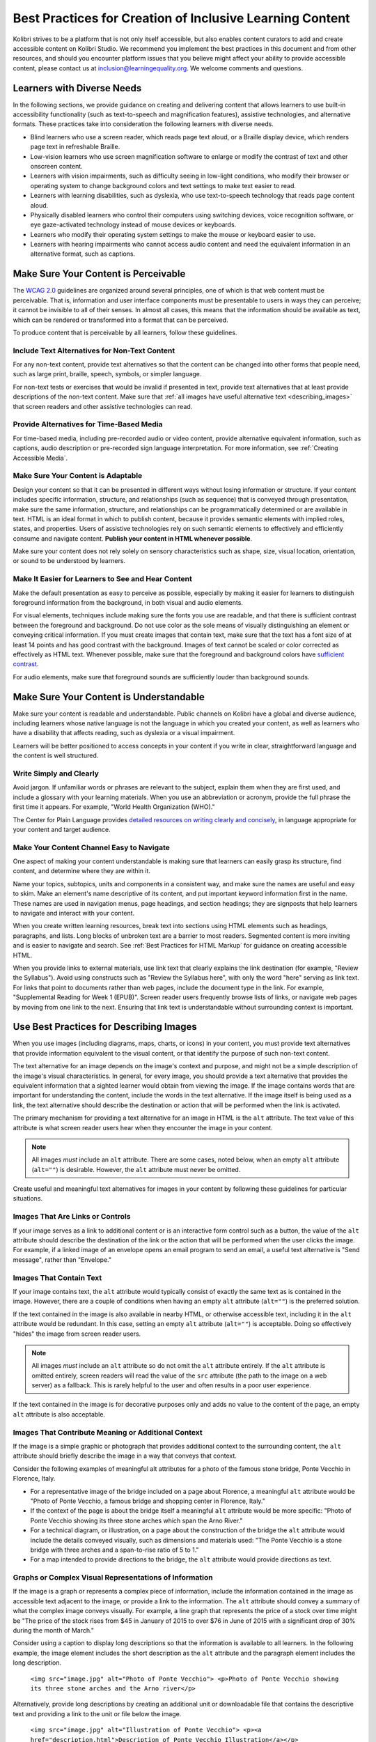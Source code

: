 .. _a11y_content:

Best Practices for Creation of Inclusive Learning Content
#########################################################

Kolibri strives to be a platform that is not only itself accessible, but also enables content curators to add and create accessible content on Kolibri Studio. We recommend you implement the best practices in this document and from other resources, and should you encounter platform issues that you believe might affect your ability to provide accessible content, please contact us at inclusion@learningequality.org. We welcome comments and questions.  


Learners with Diverse Needs
===========================

In the following sections, we provide guidance on creating and delivering content that allows learners to use built-in accessibility functionality (such as text-to-speech and magnification features), assistive technologies, and alternative formats. These practices take into consideration the following learners with diverse needs.

* Blind learners who use a screen reader, which reads page text aloud, or a Braille display device, which renders page text in refreshable Braille.

* Low-vision learners who use screen magnification software to enlarge or modify the contrast of text and other onscreen content.

* Learners with vision impairments, such as difficulty seeing in low-light conditions, who modify their browser or operating system to change background colors and text settings to make text easier to read.

* Learners with learning disabilities, such as dyslexia, who use text-to-speech technology that reads page content aloud.

* Physically disabled learners who control their computers using switching devices, voice recognition software, or eye gaze-activated technology instead of mouse devices or keyboards.

* Learners who modify their operating system settings to make the mouse or keyboard easier to use.

* Learners with hearing impairments who cannot access audio content and need the equivalent information in an alternative format, such as captions.



.. _perceivable:


Make Sure Your Content is Perceivable
=====================================


The `WCAG 2.0 <http://www.w3.org/TR/WCAG20/#cc1>`_ guidelines are organized around several principles, one of which is that web content must be perceivable. That is, information and user interface components must be presentable to users in ways they can perceive; it cannot be invisible to all of their senses. In almost all cases, this means that the information should be available as text, which can be rendered or transformed into a format that can be perceived.

To produce content that is perceivable by all learners, follow these guidelines.


Include Text Alternatives for Non-Text Content
**********************************************

For any non-text content, provide text alternatives so that the content can be changed into other forms that people need, such as large print, braille,
speech, symbols, or simpler language.

For non-text tests or exercises that would be invalid if presented in text, provide text alternatives that at least provide descriptions of the non-text content. Make sure that :ref:`all images have useful alternative text <describing_images>` that screen readers and other assistive technologies can read.


Provide Alternatives for Time-Based Media
*****************************************

For time-based media, including pre-recorded audio or video content, provide alternative equivalent information, such as captions, audio description or pre-recorded sign language interpretation. For more information, see :ref:`Creating Accessible Media`.


Make Sure Your Content is Adaptable
***********************************

Design your content so that it can be presented in different ways without losing information or structure. If your content includes specific information, structure, and relationships (such as sequence) that is conveyed through presentation, make sure the same information, structure, and relationships can be programmatically determined or are available in text. HTML is an ideal format in which to publish content, because it provides semantic elements with implied roles, states, and properties. Users of assistive technologies rely on such semantic elements to effectively and efficiently consume and navigate content. **Publish your content in HTML whenever possible**.

Make sure your content does not rely solely on sensory characteristics such as shape, size, visual location, orientation, or sound to be understood by learners.


Make It Easier for Learners to See and Hear Content
***************************************************

Make the default presentation as easy to perceive as possible, especially by making it easier for learners to distinguish foreground information from the background, in both visual and audio elements.

For visual elements, techniques include making sure the fonts you use are readable, and that there is sufficient contrast between the foreground and background. Do not use color as the sole means of visually distinguishing an element or conveying critical information. If you must create images that contain text, make sure that the text has a font size of at least 14 points and has good contrast with the background. Images of text cannot be scaled or color corrected as effectively as HTML text. Whenever possible, make sure that the foreground and background colors have `sufficient contrast <https://leaverou.github.io/contrast-ratio/>`_.

For audio elements, make sure that foreground sounds are sufficiently louder than background sounds.

.. _Make Sure Your Content is Understandable:


Make Sure Your Content is Understandable
========================================

Make sure your content is readable and understandable. Public channels on Kolibri have a global and diverse audience, including learners whose native language is not the language in which you created your content, as well as learners who have a disability that affects reading, such as dyslexia or a visual impairment.

Learners will be better positioned to access concepts in your content if you write in clear, straightforward language and the content is well structured.


Write Simply and Clearly
************************

Avoid jargon. If unfamiliar words or phrases are relevant to the subject, explain them when they are first used, and include a glossary with your learning materials. When you use an abbreviation or acronym, provide the full phrase the first time it appears. For example, "World Health Organization (WHO)."

The Center for Plain Language provides `detailed resources on writing clearly and concisely <http://centerforplainlanguage.org/5-steps-to-plain-language/>`_, in language appropriate for your content and target audience.


Make Your Content Channel Easy to Navigate
******************************************

One aspect of making your content understandable is making sure that learners can easily grasp its structure, find content, and determine where they are within it.

Name your topics, subtopics, units and components in a consistent way, and make sure the names are useful and easy to skim. Make an element's name descriptive of its content, and put important keyword information first in the name. These names are used in navigation
menus, page headings, and section headings; they are signposts that help learners to navigate and interact with your content.

When you create written learning resources, break text into sections using HTML elements such as headings, paragraphs, and lists. Long blocks of unbroken text are a barrier to most readers. Segmented content is more inviting and is easier to navigate and search. See :ref:`Best Practices for HTML Markup` for guidance on creating accessible HTML.

When you provide links to external materials, use link text that clearly explains the link destination (for example, "Review the Syllabus"). Avoid using constructs such as "Review the Syllabus here", with only the word "here" serving as link text. For links that point to documents rather than web pages, include the document type in the link. For example, "Supplemental Reading for Week 1 (EPUB)". Screen reader users frequently browse lists of links, or navigate web pages by moving from one link to the next. Ensuring that link text is understandable without surrounding context is important.


.. _describing_images:

Use Best Practices for Describing Images
========================================

When you use images (including diagrams, maps, charts, or icons) in your content, you must provide text alternatives that provide information equivalent to the visual content, or that identify the purpose of such non-text content.

The text alternative for an image depends on the image's context and purpose, and might not be a simple description of the image's visual characteristics. In general, for every image, you should provide a text alternative that provides the equivalent information that a sighted learner would obtain from viewing the image. If the image contains words that are important for understanding the content, include the words in the text alternative. If the image itself is being used as a link, the text alternative should describe the destination or action that will be performed when the link is activated.

The primary mechanism for providing a text alternative for an image in HTML is the ``alt`` attribute. The text value of this attribute is what screen reader users hear when they encounter the image in your content.

.. note:: All images *must* include an ``alt`` attribute. There are some cases, noted below, when an empty ``alt`` attribute (``alt=""``) is desirable. However, the ``alt`` attribute must never be omitted.

Create useful and meaningful text alternatives for images in your content by following these guidelines for particular situations.


Images That Are Links or Controls
*********************************

If your image serves as a link to additional content or is an interactive form control such as a button, the value of the ``alt`` attribute should describe the destination of the link or the action that will be performed when the user clicks the image. For example, if a linked image of an envelope opens an email program to send an email, a useful text alternative is "Send message", rather than "Envelope."


Images That Contain Text
************************

If your image contains text, the ``alt`` attribute would typically consist of exactly the same text as is contained in the image. However, there are a couple of conditions when having an empty ``alt`` attribute (``alt=""``) is the preferred solution.

If the text contained in the image is also available in nearby HTML, or otherwise accessible text, including it in the ``alt`` attribute would be redundant. In this case, setting an empty ``alt`` attribute (``alt=""``) is acceptable.  Doing so effectively "hides" the image from screen reader users.

.. note:: All images *must* include an ``alt`` attribute so do not omit the ``alt`` attribute entirely. If the ``alt`` attribute is omitted entirely, screen readers will read the value of the ``src`` attribute (the path to the image on a web server) as a fallback. This is rarely helpful to the user and often results in a poor user experience.

If the text contained in the image is for decorative purposes only and adds no value to the content of the page, an empty ``alt`` attribute is also acceptable.


Images That Contribute Meaning or Additional Context
****************************************************

If the image is a simple graphic or photograph that provides additional context to the surrounding content, the ``alt`` attribute should briefly describe the image in a way that conveys that context.

Consider the following examples of meaningful alt attributes for a photo of the famous stone bridge, Ponte Vecchio in Florence, Italy.

* For a representative image of the bridge included on a page about Florence, a meaningful ``alt`` attribute would be "Photo of Ponte Vecchio, a famous bridge and shopping center in Florence, Italy."

* If the context of the page is about the bridge itself a meaningful ``alt`` attribute would be more specific: "Photo of Ponte Vecchio showing its three stone arches which span the Arno River."

* For a technical diagram, or illustration, on a page about the construction of the bridge the ``alt`` attribute would include the details conveyed visually, such as dimensions and materials used: "The Ponte Vecchio is a stone bridge with three arches and a span-to-rise ratio of 5 to 1."

* For a map intended to provide directions to the bridge, the ``alt`` attribute would provide directions as text.


Graphs or Complex Visual Representations of Information
*******************************************************

If the image is a graph or represents a complex piece of information, include the information contained in the image as accessible text adjacent to the image, or provide a link to the information. The ``alt`` attribute should convey a summary of what the complex image conveys visually. For example, a line graph that represents the price of a stock over time might be "The price of the stock rises from $45 in January of 2015 to over $76 in June of 2015 with a significant drop of 30% during the month of March."

Consider using a caption to display long descriptions so that the information is available to all learners. In the following example, the image element includes the short description as the ``alt`` attribute and the paragraph element includes the long description.

  ``<img src="image.jpg" alt="Photo of Ponte Vecchio"> <p>Photo of Ponte Vecchio showing its three stone arches and the Arno river</p>``

Alternatively, provide long descriptions by creating an additional unit or downloadable file that contains the descriptive text and providing a link to the unit or file below the image.

  ``<img src="image.jpg" alt="Illustration of Ponte Vecchio"> <p><a href="description.html">Description of Ponte Vecchio Illustration</a></p>``


Non-Informative Images
**********************

Images that do not provide information, including purely decorative images, do not need text descriptions. For example, an icon that is followed by link text that reads "Syllabus (EPUB)" does not need alternative text.

For non-informative images that should be skipped by screen reading software, include an ``alt`` attribute but leave it with an empty value (also known as a NULL ``alt`` attribute).

   ``<img src="image.jpg" alt="">``

.. note:: While it is appropriate to have an empty ``alt`` attribute, it is never acceptable to omit the ``alt`` attribute entirely. If image elements do not include an ``alt`` attribute at all, a screen reader will read the path to the image, or, in the case of a linked image, announce the linked URL. This is rarely helpful to the user and often results in a poor user experience.

.. _Information Graphics:


Information Graphics (Charts, Diagrams, Illustrations)
******************************************************

Graphics are helpful for communicating concepts and information, but they can present challenges for people with visual impairments. For example, a chart that requires color perception or a diagram with tiny labels and annotations will likely be difficult to comprehend for learners with color blindness or low vision. All images present a barrier to learners who are blind. 

* Avoid using only color to distinguish important features of an image. For example, on a line graph, use a different symbol or line style as well as color to distinguish the data elements.

* Whenever possible, use an image format that supports scaling, such as .svg, so that learners can employ zooming or view the image larger. Consider providing a high-resolution version of complex graphics that have small but essential details.

* For every graphic, provide a text alternative that provides the equivalent information that a sighted learner would obtain from viewing the graphic. For charts and graphs, a text alternative could be a table displaying the same data. See :ref:`describing_images` for details about providing useful text alternatives for images.


Accessible Images Resources
***************************

* W3C `Resources on Alternative Text for Images <http://www.w3.org/WAI/alt/>`_

* `W3C WAI Images Tutorial <http://www.w3.org/WAI/tutorials/images/>`_

* `W3C Requirements for providing text to act as an alternative for images in HTML5 <https://www.w3.org/TR/html5/semantics-embedded-content.html#alt-text>`_

* `WebAim <http://webaim.org/techniques/alttext/>`_ provides general guidance on the appropriate use of alternative text for images.

* The DIAGRAM Center (diagramcenter.org) established by the US Department of Education (Office of Special Education Programs), provides guidance on ways to make it easier, faster, and more cost effective to create and use accessible images.


.. _accessible_materials:


Create Accessible Content Materials
===================================

The source teaching materials for your content might exist in a variety of formats. For example, your syllabus might be ePUB documents or the textbooks in publisher-supplied PDF. It is important to consider how accessible these supplemental materials are before making them available in your channels.

Carefully consider the document format you choose for publishing your learning materials, because some formats support accessibility better than others. Whenever possible, create learning materials in HTML format. When you make digital textbooks (ebooks) available within your content, ask digital book publishers for books in either `DAISY <https://en.wikipedia.org/wiki/DAISY_Digital_Talking_Book>`_ or `EPUB 3 <https://en.wikipedia.org/wiki/EPUB#Version_3.0.1>`_ format, or both. Both of these digital book formats include unparalleled support for accessibility. However, simply supporting accessibility does not always mean a document will be accessible. When you source ebooks from third parties, it helps to ask the right questions about accessibility.

* Can screen readers read the document text?
* Do images in the document include alternative text descriptions?
* Are all tables, charts, and math provided in an accessible format?
* Does all media include text equivalents?
* Does the document have navigational aids, such as a table of contents, index,
  headings, and bookmarks?

Many of the same accessibility techniques and principles that apply to authoring web content apply to other document formats (like PDF) as well.

* Images must have descriptive text associated with them.
* Documents should be well structured.
* Information should be presented in a logical order.
* Hyperlinks should be meaningful and describe the destination.
* Tables should include properly defined column and row headers.
* Color combinations should be high contrast.

The information that follows provides some practical guidance to publishing accessible learning materials in popular formats.


.. tip::

  **Accessible Content Materials Resources**
        * `The DAISY Consortium <http://www.daisy.org>`_ is a global partnership of
          organizations that supports and helps to develop inclusive publishing
          standards.

        * `The EPUB 3 format <http://www.idpf.org/epub/30/spec/epub30-overview.html>`_
          is widely adopted as the format for digital books.

.. _Creating Accessible PDFs:


Creating Accessible PDF Documents
*********************************

Not all ebooks are available in DAISY or EPUB 3 format. Portable Document Format (PDF) is another common format for learning materials, including textbooks supplied by publishers. However, converting materials to PDF documents can create accessibility barriers, particularly for learners with visual impairments. Such learners rely on the semantic document structure inherently available in HTML, DAISY, or EPUB 3 to understand and effectively navigate PDF documents. For more information, see :ref:`Best Practices for HTML Markup`).

Accessibility issues are very common in PDF files that were scanned from printed sources or exported from a non-PDF document format. Scanned documents are simply images of text. To make scanned documents accessible, you must perform Optical Character Recognition (OCR) on these documents, and proofread the resulting text for accuracy before embedding it within the PDF file. You must also add semantic structure and other metadata (headings, links, alternative content for images, and so on) to the embedded text.

When you export documents to PDF from other formats, it is important to ensure that the source document contains all the required semantic structure and metadata before exporting. Unfortunately, some applications do not include this information when exporting and require the author to add or "tag" the document manually using PDF editing software. You should carefully consider whether exporting to PDF is necessary at all.

.. note:: `LibreOffice <https://www.libreoffice.org/>`_ will produce the best results when you export documents to PDF.

Best Practices for Authoring Accessible PDF Documents
-----------------------------------------------------

* Explicitly define the language of the document so that screen readers know what language they should use to parse the document.

* Explicitly set the document title. When you export a file to PDF format, the document title usually defaults to the file name, not a human readable title.

* Verify that all images have alternative content defined or are marked as decorative only.

* Verify that the PDF file is "tagged". Make sure the semantic structure from the source document has been correctly imported to the PDF file.

* Verify that a logical reading order is defined. This is especially important for documents that have atypical page layouts or structure.

* If your document includes tables, verify that table headers for rows and columns are properly defined.

.. note:: When you export Microsoft Office documents as PDF, use the **Save as PDF** option. Make sure the **Document Structure Tags for Accessibility** option is selected (consult your software documentation for more details). PDFs generated from Windows versions of MS Office might be more accessible than those generated from Mac OS versions of MS Office. If you are using Mac OS, we highly recommend exporting from LibreOffice.

.. note:: When you export from LibreOffice, use the **Export as PDF** option. Make sure the **Tagged PDF** option is selected.


Evaluating PDF Files for Accessibility
--------------------------------------

It is highly recommended to use the tools available in Adobe Acrobat Pro (for example, "Accessibility Checker") to evaluate your PDF files for accessibility.
Adobe Acrobat Pro also includes tools (for example, "Make Accessible") for fixing most common accessibility issues.


.. tip::

  **Accessible PDF Resources**

  * Microsoft provides detailed `guidance on generating accessible PDFs from Microsoft Office applications <http://office.microsoft.com/en-gb/word-help/create-accessible-pdfs-HA102478227.aspx>`_, including Word, Excel, and PowerPoint.

  * Adobe provides documentation on how to `create and verify PDF accessibility <https://helpx.adobe.com/acrobat/using/create-verify-pdf-accessibility.html>`_.

  * `Adobe Accessibility <http://www.adobe.com/accessibility.html>`_ (Adobe) is a comprehensive collection of resources on PDF authoring and repair, using
    Adobe's products.

  * `PDF Accessibility <http://webaim.org/techniques/acrobat/>`_ (WebAIM) provides a detailed and illustrated guide on creating accessible PDFs.

  * The National Center of Disability and Access to Education has a collection of one-page `"cheat sheets" on accessible document authoring <http://ncdae.org/resources/cheatsheets/>`_.

  * The Accessible Digital Office Document (ADOD) Project provides guidance on `creating accessible Office documents <http://adod.idrc.ocad.ca/>`_.


.. _math_content:


Use Best Practices for Mathematical Content
*******************************************

Math in digital content can be challenging to deliver in a way that is accessible to people with vision impairments. Non-scalable images of mathematical content cannot be sufficiently enlarged or navigated by low-vision users and are not accessible to blind users at all.

Kolibri Studio uses `MathJax <http://www.mathjax.org>`_ to render math content in a format that is clear, readable, and accessible to people who use screen readers. MathJax works together with math notation such as LaTeX and MathML to render mathematical equations as text instead of images. MathJax renders math in a variety of formats on the client side, offering the end user the ability to consume math content in their preferred format.

.. note::
  Assessment workflow in Kolibri Studio is designed to meet the needs of content authors, and accessible enough to be used by all learners. However, because of limitations with HTML and screen reader technology, screen readers may not be able to read math problems by default. To work around this limitation, it is recommended that learners who use screen readers use one of the following methods.

  * If the browser and screen reader both support MathML, the learner can specify MathML as the preferred math renderer in MathJax. 
  * On the screen reader, switch from Interactive mode to Reading mode. In Reading mode, screen readers can present math to learners in an accessible format.


.. tip::

  **Accessible Mathematical Content Resources**

  * `The MathJax website <http://www.mathjax.org>`_ provides guidance on creating accessible pages using their display engine.

  * The `DO IT project <https://www.washington.edu/doit/are-there-guidelines-creating-accessible-math>`_ from the University of Washington provides guidance on creating accessible math content.

  * `The AccessSTEM website <http://www.washington.edu/doit/programs/accessstem/overview>`_ provides guidance on creating accessible science, technology, engineering and math educational content.


.. _custom_content:

Use Best Practices for Custom Content Types
===========================================

Using different content types in your content can significantly add to the learning experience for your learners. This section covers how to design at your learning content is accessible to all learners.


.. _Simulations and Interactive Modules:

Simulations and Interactive Modules
***********************************

Simulations, including animated or gamified content, can enhance the learning experience. In particular, they benefit learners who might have difficulty acquiring knowledge from reading and processing textual content alone. However, simulations can also present some groups of learners with difficulties. To minimize barriers to learning, consider the intended learning outcome of the simulation. Is your goal to reinforce understanding that can also come from textual content or a video lecture, or is it to convey new knowledge that other learning resources cannot cover? Providing alternative resources will help mitigate the impact of any barriers.

Although you can design simulations to avoid many accessibility barriers, some barriers, particularly in simulations supplied by third parties, might be difficult or impossible to address for technical or pedagogic reasons. Understanding the nature of these barriers can help you provide workarounds for learners who are affected. Keep in mind that attempted workarounds for simulations supplied by third parties might require the supplier's consent if copyrighted material is involved. If you consider third party solutions, we encourage you to evaluate them for accessibility. The easiest way to do this is to contact the vendor and ask them about the accessibility of their product.

Consider the following questions when creating simulations, keeping in mind that as the content creator, you enjoy considerable freedom in selecting learning objectives and outcomes. Additionally, if the visual components of a simulation are so central to your content design, providing alternative text description and other accommodations might not be practical or feasible.

* Does the simulation require vision to understand? If so, provide text describing the concepts that the simulation conveys.

* Is a computer mouse necessary to operate the simulation? If so, provide text describing the concepts that the simulation conveys.

* Does the simulation include flashing or flickering content that could trigger seizures?

  If so, and if this content is critical to the nature of the simulation, take these steps.

  * Do not make using the simulation a requirement for a graded assessment activity.

  * Provide a warning that the simulation contains flickering or flashing content.

.. _Online Exercises and Assessments:


Online Exercises and Assessments
********************************

For each activity or assessment that you design, consider any difficulties that learners with disabilities might have in completing it, and consider using multiple assessment options. Focus on activities that can be completed and submitted by all learners.

Some learners take longer to read information and input responses, such as learners with visual or mobility impairments and learners who need time to comprehend the information. If an exercise has a time limit, consider whether the allowed time is enough for all learners to respond. Advance planning might help to reduce the number of learners requesting time extensions.
 
Some online exercise question types, such as the following examples, might be difficult for learners who have vision or mobility impairments.

* Exercises requiring fine hand-eye coordination, such as image mapped input or drag and drop exercises, might present difficulties to learners who have limited mobility. Consider alternatives that do not require fine motor skills, unless, of course, such skills are necessary for effective participation. For example, instead of a drag and drop exercise for mapping atoms to compounds, provide a checkbox or multiple choice exercise.

* Highly visual stimuli, such as word clouds, might not be accessible to learners who have visual impairments. Provide a text alternative that conveys the same information, such as an ordered list of words in the word cloud.


.. tip::

  **Accessible Custom Content Resources**

  * `AccessSTEM <http://www.washington.edu/doit/programs/accessstem/overview>`_ provides guidance on creating accessible science, technology, engineering
    and math educational content.

  * The National Center on Educational Outcomes (NCEO) provides `Principles and Characteristics of Inclusive Assessment and Accountability Systems <http://www.cehd.umn.edu/nceo/onlinepubs/Synthesis40.html>`_.


.. _Creating Accessible Media:

Create Accessible Media
=======================

Media-based content materials help to convey concepts and can bring learning information to life. We recommend all videos in Kolibri Studio include timed text captions in `SubRip (SRT) format <https://en.wikipedia.org/wiki/SubRip#SubRip_text_file_format>`_. The media player in Kolibri displays caption files that benefits a variety of learners, including learners who are hard of hearing or whose native language differs from the primary language of the media. This built-in universal design mechanism enhances your content accessibility. **When you create your content channel, you need to factor in time and resources for creating timed text captions**.


Timed Text Captions
*******************

Timed text captions are essential to opening up a world of information for persons with hearing loss or literacy needs by making the readable equivalent of audio content available to them in a synchronized manner. Globally hearing loss affects about 10% of the population to some degree. It causes disability in 5% (360 to 538 million) and moderate to severe disability in 124 million people.  Timed text captions also be helpful for learners whose native languages are languages other than the primary language of the media or who have cognitive conditions that benefit from visual.

Text caption files start with the text version of a video's spoken content and any non-spoken audio that is important to understanding the context of the video, such as [BUZZER], [LAUGHTER], or [THUNDER]. If you created your video using a script, you have a great start on creating the text caption file. Simply review the recorded video and update the script as needed. Proper editing should maintain both the original meaning, content, and essential vocabulary. 

To create your own timed text caption files yourself, you must follow these guidelines.

* Each caption frame should not be on screen for less than three seconds.
* Each caption frame must not be on screen for less than two seconds.
* Each caption frame should not exceed more than 2 lines.
* Each caption frame must not exceed more than 3 lines.
* Each line should not exceed more than 32 characters
* All caption frames should be precisely time synched to the audio.
* When multiple speakers are present, it is sometimes helpful to identify who
  is speaking, especially when the video does not make this clear.
* Non-speech sounds like [MUSIC] or [LAUGHTER] should be added in square
  brackets.


Descriptions in Video
*********************

When you create video segments, consider how you will convey information to learners who cannot see what is happening in a video. Actions that are only visible on screen without any audible equivalent are not accessible to learners who have visual impairments.

For many topics, you can fully cover concepts in the spoken presentation. If it is practical to do so, you should audibly describe visual events as they happen in the video. For example, if you are illustrating dropping a coin and a feather together from a height, you should consider narrating your actions as you perform them. Ask yourself if your video would make sense if the learner were only listening to the audio content, for example while they were driving a car.


Downloadable Transcripts
************************

For both audio and video transcripts, consider including a text file that learners can download and review using tools such as word processing, screen reader, or literacy software. All learners can use transcripts of media-based learning materials for study and review.


.. tip::

  **Accessible Media Resources**

  * `Captioning Key <http://captioningkey.org/quality_captioning.html>`_ by the National Association for the Deaf provides excellent guidance on creating described and captioned media.
  
  * `Closed Captioning and Subtitling Standards in IP Video Programming <https://www.3playmedia.com/2016/06/16/closed-captioning-subtitling-standards-in-ip-video-programming/>`_ by 3PlayMedia discusses best practices in this recorded webinar and white paper.


.. _Best Practices for HTML Markup:

Use Best Practices for HTML Markup
==================================

HTML is the best format for creating accessible content. It is well supported and adaptable across browsers and devices. Also, the information in HTML markup helps assistive technologies, such as screen reader software, to provide information and functionality to people with vision impairments.

Keep the following guidelines in mind when you create HTML content. 

* Use HTML tags to describe the meaning of content, rather than changing its appearance. For example, you should tag a section title with the appropriate heading level (such as ``<h3>``) rather than making the text appear like a heading by applying visual elements such as bold text and a larger font size. Format list items into a list rather than using images of bullets or indents. Using HTML to describe your content's meaning is valuable for learners who use screen readers, which, for example, can read through all headings of a specific level or announce the number of items in a list.

* Use HTML heading levels in sequential order to represent the structure of a document. Well-structured headings help learners and screen reader users to navigate a page and efficiently find what they are looking for.

* Use HTML list elements to group related items and make content easier to skim and read. HTML offers three kinds of lists.

  *  Unordered lists, where the order of items is not important. Each item is marked with a bullet.

  *  Ordered lists, where the order of items is important. Each item is listed with a number.

  *  Definition lists, where each item is represented using term and description pairs (like a dictionary).

* Use table elements to format information that works best in a grid format, and include descriptive row and column headings. Tag row and column headers with the ``<th>`` element so screen readers can effectively describe the content in the table.

.. _html_resources:

.. tip::

  **HTML Markup Resources**

  * `Creating Semantic Structure <https://webaim.org/techniques/semanticstructure/>`_ provides guidance on reflecting the semantic structure of a web page in the underlying markup (WebAIM).

  * `Creating Accessible Tables <https://webaim.org/techniques/tables/data>`_ provides specific guidance on creating data tables with the appropriate semantic structure so that screen readers can correctly present the information (WebAIM).


.. _udl:

Apply Universal Design for Learning
===================================

Universal Design for Learning focuses on delivering content in a format so that as many of your learners as possible can successfully interact with the learning resources and activities you provide them, without compromising on pedagogic rigor and quality.

The principles of Universal Design for Learning can be summarized by the following points.

#. Present information and content in various ways.
#. Provide more than one way for learners to express what they know.
#. Stimulate interest and motivation for learning.

Content curation teams can apply these principles in the design proces by following several guidelines.

* Design resources and activities that can be accessed by learners in a variety of ways. For example, if there is a text component, provide the ability to enlarge the font size or change the text color. For images and diagrams, always provide an equivalent text description. For video, include text captions.

* Provide multiple ways for learners to engage with information and demonstrate their knowledge. This is particularly important to keep in mind as you design activities and assessments.

* Identify activities that require specific sensory or physical capability and for which it might be difficult or impossible to accommodate the accessibility needs of learners. For example, an activity that requires learners to identify objects by color might cause difficulties for learners with visual impairments. In these cases, consider whether there is a pedagogical justification for the activity being designed in that way. If there is a justification, communicate these requirements to prospective learners in the content description and establish a plan for responding to learners who encounter barriers. If there is no justification for the requirements, it is recommended that you redesign the learning activities to be more flexible and broadly accessible.


.. tip::

  **Universal Design for Learning Resources**

  * `Starter kit for creating accessible learning materials <https://toolkits.excellencegateway.org.uk/starter-kit-creating-accessible-learning-materials>`_ designed to enable teachers and trainers to create effective, engaging and accessible learning materials for their learners.

  * `The UDL Guidelines <http://udlguidelines.cast.org/>`_ provides a helpful overview on Universal Design for Learning.
    

Additional Resources for Developing Inclusive Learning Content
==============================================================

The following resources might also assist you in producing accessible learning content.

* `User Agent Accessibility Guidelines (UAAG) <https://www.w3.org/WAI/standards-guidelines/uaag/#whatis>`_
* `Authoring Tool Accessibility Guidelines (ATAG) <https://www.w3.org/WAI/standards-guidelines/atag/>`_
* `WAI-ARIA (Accessible Rich Internet Applications) <https://www.w3.org/WAI/standards-guidelines/aria/>`_
* `WCAT2ICT <https://www.w3.org/WAI/standards-guidelines/wcag/non-web-ict/>`_
* `EPUB 3.0.1 <http://idpf.org/epub/301>`_
* `DAISY Consortium <http://www.daisy.org/>`_
* `MathJax <http://www.mathjax.org>`_
* `MathML <http://www.w3.org/Math/>`_


Attribution
===========

**Best Practices for Creation of Inclusive Learning Content** is distributed under the `Creative Commons Attribution-ShareAlike 4.0 International License <http://creativecommons.org/licenses/by-sa/4.0/>`_.

**Best Practices for Creation of Inclusive Learning Content** is inspired by and derived from:

* `edX Accessibility Best Practices Guidance for Content Providers <https://edx.readthedocs.io/projects/edx-partner-course-staff/en/latest/accessibility/index.html>`_, Copyright © 2019, edX Inc.
